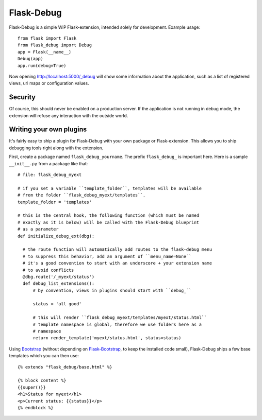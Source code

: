 Flask-Debug
===========

.. image:: https://travis-ci.org/mbr/Flask-Debug.svg?branch=master
   :target: https://travis-ci.org/mbr/Flask-Debug

Flask-Debug is a simple WIP Flask-extension, intended solely for development.
Example usage::

  from flask import Flask
  from flask_debug import Debug
  app = Flask(__name__)
  Debug(app)
  app.run(debug=True)

Now opening http://localhost:5000/_debug will show some information about
the application, such as a list of registered views,
url maps or configuration values.


Security
--------

Of course, this should never be enabled on a production server. If the
application is not running in debug mode, the extension will refuse any
interaction with the outside world.


Writing your own plugins
------------------------

It's fairly easy to ship a plugin for Flask-Debug with your own package or
Flask-extension. This allows you to ship debugging tools right along with
the extension.

First, create a package named ``flask_debug_yourname``. The prefix
``flask_debug_`` is important here. Here is a sample ``__init__.py`` from a
package like that::

  # file: flask_debug_myext

  # if you set a variable ``template_folder``, templates will be available
  # from the folder ``flask_debug_myext/templates``.
  template_folder = 'templates'

  # this is the central hook, the following function (which must be named
  # exactly as it is below) will be called with the Flask-Debug blueprint
  # as a parameter
  def initialize_debug_ext(dbg):

    # the route function will automatically add routes to the flask-debug menu
    # to suppress this behavior, add an argument of ``menu_name=None``
    # it's a good convention to start with an underscore + your extension name
    # to avoid conflicts
    @dbg.route('/_myext/status')
    def debug_list_extensions():
        # by convention, views in plugins should start with ``debug_``

        status = 'all good'

        # this will render ``flask_debug_myext/templates/myext/status.html``
        # template namespace is global, therefore we use folders here as a
        # namespace
        return render_template('myext/status.html', status=status)

Using `Bootstrap <http://getboostrap.com>`_ (without depending on
`Flask-Bootstrap <http://pypi.python.org/pypi/Flask-Bootstrap>`_,
to keep the installed code small), Flask-Debug ships a few base templates
which you can then use::

  {% extends "flask_debug/base.html" %}

  {% block content %}
  {{super()}}
  <h1>Status for myext</h1>
  <p>Current status: {{status}}</p>
  {% endblock %}
